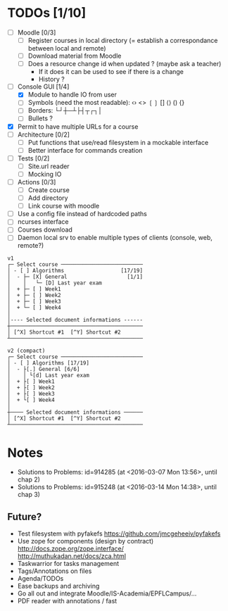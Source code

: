 * TODOs [1/10]
- [ ] Moodle [0/3]
  - [ ] Register courses in local directory (= establish a correspondance between local and remote)
  - [ ] Download material from Moodle
  - [ ] Does a resource change id when updated ? (maybe ask a teacher)
    - If it does it can be used to see if there is a change
    - History ?
- [-] Console GUI [1/4]
  - [X] Module to handle IO from user
  - [ ] Symbols (need the most readable): ‹› <> ❲❳ [] ⟨⟩ () {}
  - [ ] Borders: └┘┼─┴├┤┬┌┐│
  - [ ] Bullets ?
- [X] Permit to have multiple URLs for a course
- [ ] Architecture [0/2]
  - [ ] Put functions that use/read filesystem in a mockable interface
  - [ ] Better interface for commands creation
- [ ] Tests [0/2]
  - [ ] Site.url reader
  - [ ] Mocking IO
- [ ] Actions [0/3]
  - [ ] Create course
  - [ ] Add directory
  - [ ] Link course with moodle
- [ ] Use a config file instead of hardcoded paths
- [ ] ncurses interface
- [ ] Courses download
- [ ] Daemon local srv to enable multiple types of clients (console, web, remote?)


#+BEGIN_SRC :raw
v1
┌─ Select course ──────────────────────────
│ - [ ] Algorithms                  [17/19]
│  - ├─ [X] General                   [1/1]
│    │   └─ [D] Last year exam
│  + ├─ [ ] Week1
│  + ├─ [ ] Week2
│  + ├─ [ ] Week3
│  + └─ [ ] Week4
│
│---- Selected document informations ------
┼──────────────────────────────────────────
│ [^X] Shortcut #1  [^Y] Shortcut #2
┴──────────────────────────────────────────

v2 (compact)
┌─ Select course ──────────────────────────
│ - [ ] Algorithms [17/19]
│  - ├[.] General [6/6]
│    │ └[d] Last year exam
│  + ├[ ] Week1
│  + ├[ ] Week2
│  + ├[ ] Week3
│  + └[ ] Week4
│
┼──── Selected document informations ──────
│ [^X] Shortcut #1  [^Y] Shortcut #2
┴──────────────────────────────────────────
#+END_SRC

* Notes
  - Solutions to Problems: id=914285 (at <2016-03-07 Mon 13:56>, until chap 2)
  - Solutions to Problems: id=915248 (at <2016-03-14 Mon 14:38>, until chap 3)

** Future?
- Test filesystem with pyfakefs https://github.com/jmcgeheeiv/pyfakefs
- Use zope for components (design by contract) http://docs.zope.org/zope.interface/ http://muthukadan.net/docs/zca.html
- Taskwarrior for tasks management
- Tags/Annotations on files
- Agenda/TODOs
- Ease backups and archiving
- Go all out and integrate Moodle/IS-Academia/EPFLCampus/...
- PDF reader with annotations / fast
